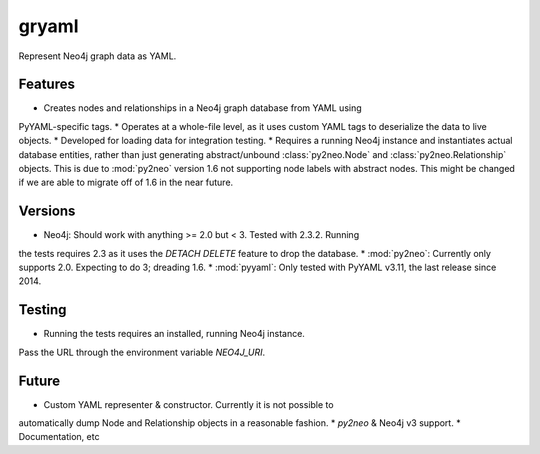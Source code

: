 =============================
gryaml
=============================

..
    .. image:: https://badge.fury.io/py/gryaml.png
        :target: http://badge.fury.io/py/gryaml

    .. image:: https://travis-ci.org/wcooley/python-gryaml.png?branch=master
        :target: https://travis-ci.org/wcooley/python-gryaml

    .. image:: https://pypip.in/d/gryaml/badge.png
        :target: https://pypi.python.org/pypi/gryaml


Represent Neo4j graph data as YAML.


Features
--------

* Creates nodes and relationships in a Neo4j graph database from YAML using
PyYAML-specific tags.
* Operates at a whole-file level, as it uses custom YAML tags to deserialize
the data to live objects.
* Developed for loading data for integration testing.
* Requires a running Neo4j instance and instantiates actual database entities,
rather than just generating abstract/unbound :class:`py2neo.Node` and
:class:`py2neo.Relationship` objects. This is due to :mod:`py2neo` version 1.6
not supporting node labels with abstract nodes. This might be changed if we
are able to migrate off of 1.6 in the near future.

Versions
--------

* Neo4j: Should work with anything >= 2.0 but < 3. Tested with 2.3.2. Running
the tests requires 2.3 as it uses the `DETACH DELETE` feature to drop the
database.
* :mod:`py2neo`: Currently only supports 2.0. Expecting to do 3; dreading 1.6.
* :mod:`pyyaml`: Only tested with PyYAML v3.11, the last release since 2014.

Testing
-------

* Running the tests requires an installed, running Neo4j instance.
Pass the URL through the environment variable `NEO4J_URI`.

Future
------

* Custom YAML representer & constructor. Currently it is not possible to
automatically dump Node and Relationship objects in a reasonable fashion.
* `py2neo` & Neo4j v3 support.
* Documentation, etc
